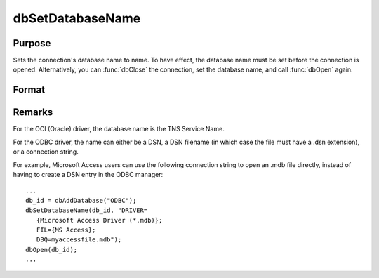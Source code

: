 
dbSetDatabaseName
==============================================

Purpose
----------------
Sets the connection's database name to name. To have effect, the database name must be set before the connection is opened. Alternatively, you can :func:`dbClose` the connection, set the database name, and call :func:`dbOpen` again.

Format
----------------
.. function:: dbSetDatabaseName(db_id, database_name)

    :param db_id: database connection index number.
    :type db_id: scalar

    :param database_name: database name to apply to specified database connection.
    :type database_name: string

Remarks
-------

For the OCI (Oracle) driver, the database name is the TNS Service Name.

For the ODBC driver, the name can either be a DSN, a DSN filename (in
which case the file must have a .dsn extension), or a connection string.

For example, Microsoft Access users can use the following connection
string to open an .mdb file directly, instead of having to create a DSN
entry in the ODBC manager:

::

   ...
   db_id = dbAddDatabase("ODBC");
   dbSetDatabaseName(db_id, "DRIVER=
      {Microsoft Access Driver (*.mdb)};
      FIL={MS Access};
      DBQ=myaccessfile.mdb");
   dbOpen(db_id);
   ...

.. seealso:: :func:`dbGetDatabaseName`

